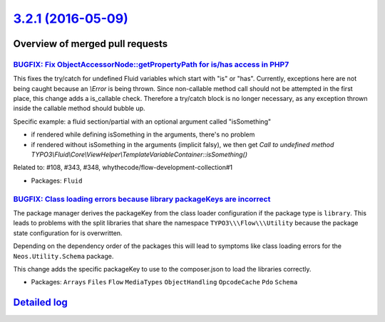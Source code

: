 `3.2.1 (2016-05-09) <https://github.com/neos/flow-development-collection/releases/tag/3.2.1>`_
==============================================================================================

Overview of merged pull requests
~~~~~~~~~~~~~~~~~~~~~~~~~~~~~~~~

`BUGFIX: Fix ObjectAccessorNode::getPropertyPath for is/has access in PHP7 <https://github.com/neos/flow-development-collection/pull/350>`_
-------------------------------------------------------------------------------------------------------------------------------------------

This fixes the try/catch for undefined Fluid variables which start with "is" or "has".
Currently, exceptions here are not being caught because an `\\Error` is being thrown.
Since non-callable method call should not be attempted in the first place, this change
adds a is_callable check. Therefore a try/catch block is no longer necessary, as any exception thrown inside the callable method should bubble up.

Specific example: a fluid section/partial with an optional argument called "isSomething"

- if rendered while defining isSomething in the arguments, there's no problem
- if rendered without isSomething in the arguments (implicit falsy), we then get
  `Call to undefined method TYPO3\\Fluid\\Core\\ViewHelper\\TemplateVariableContainer::isSomething()`

Related to: #108, #343, #348, whythecode/flow-development-collection#1

* Packages: ``Fluid``

`BUGFIX: Class loading errors because library packageKeys are incorrect <https://github.com/neos/flow-development-collection/pull/345>`_
----------------------------------------------------------------------------------------------------------------------------------------

The package manager derives the packageKey from the class loader configuration
if the package type is ``library``. This leads to problems with the split
libraries that share the namespace ``TYPO3\\\Flow\\\Utility`` because the
package state configuration for is overwritten.

Depending on the dependency order of the packages this will lead to symptoms
like class loading errors for the ``Neos.Utility.Schema`` package.

This change adds the specific packageKey to use to the composer.json to
load the libraries correctly.

* Packages: ``Arrays`` ``Files`` ``Flow`` ``MediaTypes`` ``ObjectHandling`` ``OpcodeCache`` ``Pdo`` ``Schema``

`Detailed log <https://github.com/neos/flow-development-collection/compare/3.2.0...3.2.1>`_
~~~~~~~~~~~~~~~~~~~~~~~~~~~~~~~~~~~~~~~~~~~~~~~~~~~~~~~~~~~~~~~~~~~~~~~~~~~~~~~~~~~~~~~~~~~
